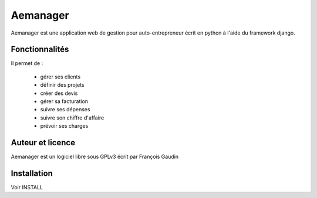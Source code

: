 =========
Aemanager
=========

Aemanager est une application web de gestion pour auto-entrepreneur écrit en python à l'aide du framework django.

Fonctionnalités
---------------

Il permet de :

 * gérer ses clients
 * définir des projets
 * créer des devis
 * gérer sa facturation
 * suivre ses dépenses
 * suivre son chiffre d'affaire
 * prévoir ses charges

Auteur et licence
-----------------

Aemanager est un logiciel libre sous GPLv3 écrit par François Gaudin

Installation
------------

Voir INSTALL